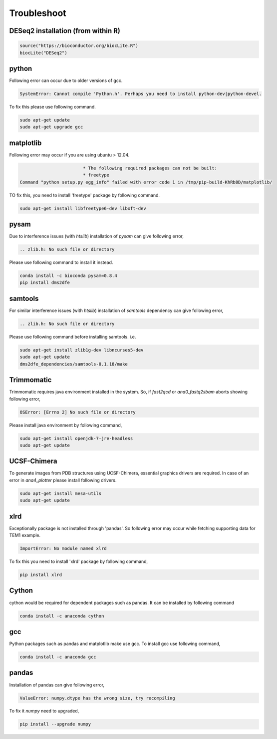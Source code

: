 .. _troubleshoot:

============
Troubleshoot
============

DESeq2 installation (from within R)
-----------------------------------

.. code-block:: text

    source("https://bioconductor.org/biocLite.R")
    biocLite("DESeq2")

python
------

Following error can occur due to older versions of gcc.

.. code-block:: text

    SystemError: Cannot compile 'Python.h'. Perhaps you need to install python-dev|python-devel.

To fix this please use following command.

.. code-block:: text

    sudo apt-get update    
    sudo apt-get upgrade gcc

matplotlib
----------

Following error may occur if you are using ubuntu > 12.04.

.. code-block:: text

                            * The following required packages can not be built:
                            * freetype
    Command "python setup.py egg_info" failed with error code 1 in /tmp/pip-build-KhRb8D/matplotlib/

TO fix this, you need to install 'freetype' package by following command.

.. code-block:: text

    sudo apt-get install libfreetype6-dev libxft-dev

pysam
-----

Due to interference issues (with `htslib`) installation of `pysam` can give following error,

.. code-block:: text
    
    .. zlib.h: No such file or directory


Please use following command to install it instead.

.. code-block:: text

    conda install -c bioconda pysam=0.8.4
    pip install dms2dfe

samtools
--------

For similar interference issues (with `htslib`) installation of `samtools` dependency can give following error,

.. code-block:: text
    
    .. zlib.h: No such file or directory


Please use following command before installing samtools. i.e.

.. code-block:: text

    sudo apt-get install zlib1g-dev libncurses5-dev
    sudo apt-get update
    dms2dfe_dependencies/samtools-0.1.18/make

Trimmomatic
-----------

Trimmomatic requires java environment installed in the system. So, if `fast2qcd` or `ana0_fastq2sbam` aborts showing following error,

.. code-block:: text
    
    OSError: [Errno 2] No such file or directory

Please install java environment by following command,

.. code-block:: text
    
    sudo apt-get install openjdk-7-jre-headless
    sudo apt-get update

UCSF-Chimera
------------

To generate images from PDB structures using UCSF-Chimera, essential graphics drivers are required.
In case of an error in `ana4_plotter` please install following drivers.

.. code-block:: text
    
    sudo apt-get install mesa-utils
    sudo apt-get update

xlrd
----

Exceptionally package is not installed through 'pandas'. So following error may occur while fetching supporting data for TEM1 example.

.. code-block:: text

    ImportError: No module named xlrd

To fix this you need to install 'xlrd' package by following command,

.. code-block:: text

    pip install xlrd

Cython
------

cython would be required for dependent packages such as pandas.
It can be installed by following command

.. code-block:: text

    conda install -c anaconda cython 

gcc
---

Python packages such as pandas and matplotlib make use gcc.
To install gcc use following command,

.. code-block:: text

    conda install -c anaconda gcc

pandas
------

Installation of pandas can give following error,

.. code-block:: text

    ValueError: numpy.dtype has the wrong size, try recompiling

To fix it `numpy` need to upgraded, 

.. code-block:: text

    pip install --upgrade numpy
